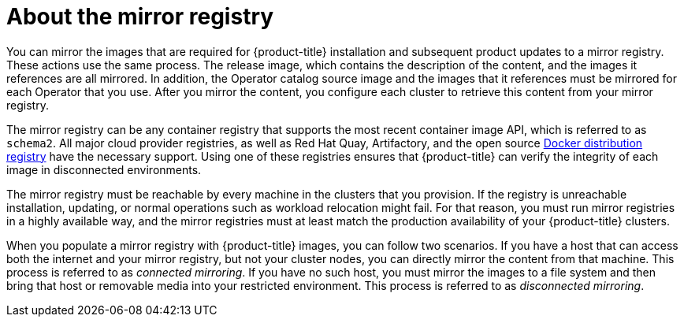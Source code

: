 // Module included in the following assemblies:
//
// * installing/install_config/installing-restricted-networks-preparations.adoc

[id="installation-about-mirror-registry_{context}"]
= About the mirror registry

You can mirror the images that are required for {product-title} installation and subsequent product updates to a mirror registry. These actions use the same process. The release image, which contains the description of the content, and the images it references are all mirrored. In addition, the Operator catalog source image and the images that it references must be mirrored for each Operator that you use. After you mirror the content, you configure each cluster to retrieve this content from your mirror registry.

The mirror registry can be any container registry that supports the most recent container image API, which is referred to as `schema2`. All major cloud provider registries, as well as Red Hat Quay, Artifactory, and the open source link:https://github.com/docker/distribution[Docker distribution registry] have the necessary support. Using one of these registries ensures that {product-title} can verify the integrity of each image in disconnected environments.

The mirror registry must be reachable by every machine in the clusters that you provision. If the registry is unreachable installation, updating, or normal operations such as workload relocation might fail. For that reason, you must run mirror registries in a highly available way, and the mirror registries must at least match the production availability of your {product-title} clusters.

When you populate a mirror registry with {product-title} images, you can follow two scenarios. If you have a host that can access both the internet and your mirror registry, but not your cluster nodes, you can directly mirror the content from that machine. This process is referred to as _connected mirroring_. If you have no such host, you must mirror the images to a file system and then bring that host or removable media into your restricted environment. This process is referred to as _disconnected mirroring_.
